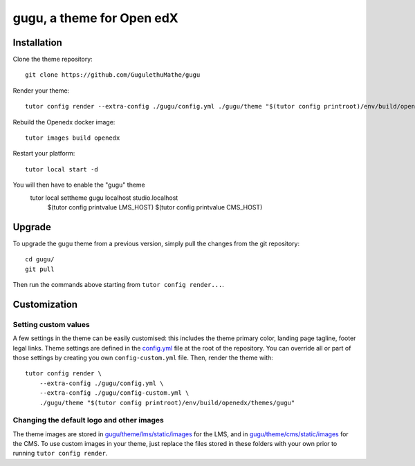 gugu, a theme for Open edX
======================================

.. image:: ./screenshots/01-landing-page.png
    :alt: Platform landing page


Installation
------------

Clone the theme repository::

    git clone https://github.com/GugulethuMathe/gugu

Render your theme::

    tutor config render --extra-config ./gugu/config.yml ./gugu/theme "$(tutor config printroot)/env/build/openedx/themes/gugu"

Rebuild the Openedx docker image::

    tutor images build openedx

Restart your platform::

    tutor local start -d

You will then have to enable the "gugu" theme
    tutor local settheme gugu localhost studio.localhost \
        $(tutor config printvalue LMS_HOST) $(tutor config printvalue CMS_HOST)

Upgrade
-------

To upgrade the gugu theme from a previous version, simply pull the changes from the git repository::

    cd gugu/
    git pull

Then run the commands above starting from ``tutor config render...``.

Customization
-------------

Setting custom values
~~~~~~~~~~~~~~~~~~~~~

A few settings in the theme can be easily customised: this includes the theme primary color, landing page tagline, footer legal links. Theme settings are defined in the `config.yml <https://github.com/GugulethuMathe/gugu/blob/master/config.yml>`__ file at the root of the repository. You can override all or part of those settings by creating you own ``config-custom.yml`` file. Then, render the theme with::

    tutor config render \
        --extra-config ./gugu/config.yml \
        --extra-config ./gugu/config-custom.yml \
        ./gugu/theme "$(tutor config printroot)/env/build/openedx/themes/gugu"

Changing the default logo and other images
~~~~~~~~~~~~~~~~~~~~~~~~~~~~~~~~~~~~~~~~~~

The theme images are stored in `gugu/theme/lms/static/images <https://https://github.com/GugulethuMathe/gugu/master/theme/lms/static/images>`__ for the LMS, and in `gugu/theme/cms/static/images <https://github.com/GugulethuMathe/gugu/tree/master/theme/cms/static/images>`__ for the CMS. To use custom images in your theme, just replace the files stored in these folders with your own prior to running ``tutor config render``.

